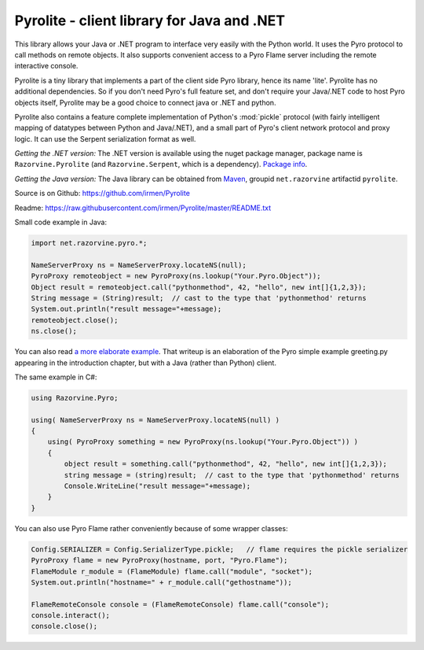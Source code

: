 .. index:: Pyrolite, Java, .NET, C#

*******************************************
Pyrolite - client library for Java and .NET
*******************************************

This library allows your Java or .NET program to interface very easily with
the Python world. It uses the Pyro protocol to call methods on remote
objects. It also supports convenient access to a Pyro Flame server including the remote
interactive console.

Pyrolite is a tiny library that implements a part of the client side Pyro library,
hence its name 'lite'.  Pyrolite has no additional dependencies.
So if you don't need Pyro's full feature set, and don't require your
Java/.NET code to host Pyro objects itself, Pyrolite may be
a good choice to connect java or .NET and python.

Pyrolite also contains a feature complete implementation of Python's :mod:`pickle` protocol
(with fairly intelligent mapping of datatypes between Python and Java/.NET),
and a small part of Pyro's client network protocol and proxy logic. It can  use
the Serpent serialization format as well.


*Getting the .NET version:*
The .NET version is available using the nuget package manager, package name is ``Razorvine.Pyrolite``
(and ``Razorvine.Serpent``, which is a dependency).  `Package info <https://www.nuget.org/packages/Razorvine.Pyrolite/>`_.

*Getting the Java version:*
The Java library can be obtained from `Maven <http://search.maven.org/#search|ga|1|razorvine>`_, groupid ``net.razorvine`` artifactid ``pyrolite``.

Source is on Github: https://github.com/irmen/Pyrolite

Readme: https://raw.githubusercontent.com/irmen/Pyrolite/master/README.txt


Small code example in Java:

.. code-block:: java

    import net.razorvine.pyro.*;

    NameServerProxy ns = NameServerProxy.locateNS(null);
    PyroProxy remoteobject = new PyroProxy(ns.lookup("Your.Pyro.Object"));
    Object result = remoteobject.call("pythonmethod", 42, "hello", new int[]{1,2,3});
    String message = (String)result;  // cast to the type that 'pythonmethod' returns
    System.out.println("result message="+message);
    remoteobject.close();
    ns.close();

You can also read `a more elaborate example <https://gist.github.com/anonymous/e8c40c10dfabd5bfab31>`_.
That writeup is an elaboration of the Pyro simple example greeting.py appearing in the introduction chapter,
but with a Java (rather than Python) client.


The same example in C#:

.. code-block:: csharp

    using Razorvine.Pyro;

    using( NameServerProxy ns = NameServerProxy.locateNS(null) )
    {
        using( PyroProxy something = new PyroProxy(ns.lookup("Your.Pyro.Object")) )
        {
            object result = something.call("pythonmethod", 42, "hello", new int[]{1,2,3});
            string message = (string)result;  // cast to the type that 'pythonmethod' returns
            Console.WriteLine("result message="+message);
        }
    }

You can also use Pyro Flame rather conveniently because of some wrapper classes:

.. code-block:: java

    Config.SERIALIZER = Config.SerializerType.pickle;   // flame requires the pickle serializer
    PyroProxy flame = new PyroProxy(hostname, port, "Pyro.Flame");
    FlameModule r_module = (FlameModule) flame.call("module", "socket");
    System.out.println("hostname=" + r_module.call("gethostname"));

    FlameRemoteConsole console = (FlameRemoteConsole) flame.call("console");
    console.interact();
    console.close();

